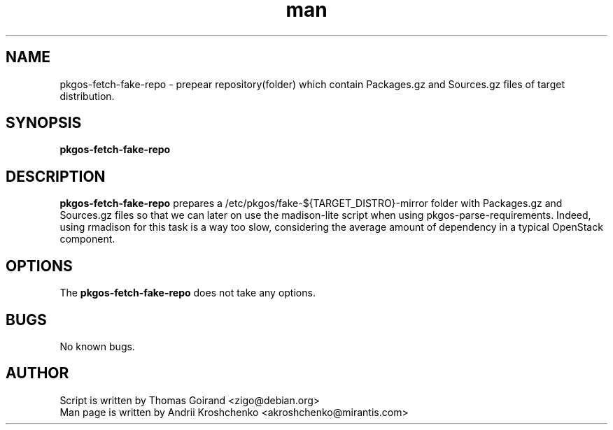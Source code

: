 .\" Contact akroshchenko@mirantis.com to correct errors or typos.
.TH man 8 "27 Apr 2016" "45.0" " pkgos-fetch-fake-repo man page"
.SH NAME
pkgos-fetch-fake-repo \- prepear repository(folder) which contain Packages.gz and Sources.gz files of target distribution.
.SH SYNOPSIS
.B  pkgos-fetch-fake-repo
.SH DESCRIPTION
.B pkgos-fetch-fake-repo 
prepares a /etc/pkgos/fake-${TARGET_DISTRO}-mirror folder
with Packages.gz and Sources.gz files so that we can later on use
the madison-lite script when using pkgos-parse-requirements.
Indeed, using rmadison for this task is a way too slow, considering the
average amount of dependency in a typical OpenStack component.
.SH OPTIONS
The \fBpkgos-fetch-fake-repo\fR does not take any options.
.SH BUGS
No known bugs.
.SH AUTHOR
Script is written by Thomas Goirand <zigo@debian.org>
.PD 0
.TP
Man page is written by Andrii Kroshchenko <akroshchenko@mirantis.com>


